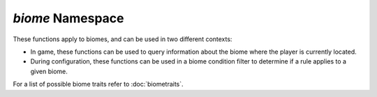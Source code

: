 *biome* Namespace
=================

These functions apply to biomes, and can be used in two different contexts:

* In game, these functions can be used to query information about the biome where the player is currently located.
* During configuration, these functions can be used in a biome condition filter to determine if a rule applies to a given biome.

For a list of possible biome traits refer to :doc:`biometraits`.

.. js:function:: String biome.getName()

    Returns the localized name of the biome.

    :return: The name of the biome
    :rtype: String

.. js:function:: String biome.getModId()

    Returns the mod ID that the biome is associated with.

    :return: The biomes mod ID
    :rtype: String

.. js:function:: String biome.getId()

    Returns the resource location ID of the biome.

    :return: The biome's resource location ID
    :rtype: String

.. js:function:: Float biome.getRainfall()

    Returns the average rainfall of the biome.

    :return: Biome's average rainfall
    :rtype: Float

.. js:function:: Float biome.getTemperature()

    Returns the average temperature of the biome.

    :return: Biome's average temperature
    :rtype: Float

.. js:function:: String biome.getPrecipitationType()

    Returns the precipitation that occurs within the biome.

    :return: The type of precipitation the biome usually has
    :rtype: String

.. js:function:: String biome.getTraits()

    Gets the list of biome trats, as a string.

    :return: Traits of the biome in a comma separated string
    :rtype: String

.. js:function:: Boolean biome.is(String trait)

    Checks to see if the biome has the specified trait.

    :param trait: The trait to check for
    :type trait: String
    :return: Returns ``true`` if the biome has the specified trait, ``false`` otherwise.
    :rtype: Boolean

.. js:function:: Boolean biome.isAllOf(String... traits)

    Checks to see if the biome has all the specified traits.

    :param traits: Array of traits to check for
    :type traits: String[]
    :return: Returns ``true`` if the biome has all the specified traits, ``false`` otherwise.
    :rtype: Boolean

.. js:function:: Boolean biome.isOneOf(String... traits)

    Checks to see if the biome has at least one of the specified traits.

    :param traits: Array of traits to check for
    :type traits: String[]
    :return: Returns ``true`` if the biome has one of the specified traits, ``false`` otherwise.
    :rtype: Boolean
